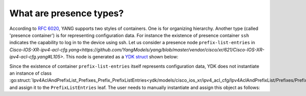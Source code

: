 .. _presence-type:

What are presence types?
==========================

According to `RFC 6020 <https://tools.ietf.org/html/rfc6020#section-7.5.1>`_, YANG supports two styles of containers. One is for organizing hierarchy. Another type (called 'presence container') is for representing configuration data. For instance the existence of presence container ``ssh`` indicates the capability to log in to the device using ssh. Let us consider a presence node ``prefix-list-entries`` in `Cisco-IOS-XR-ipv4-acl-cfg.yang<https://github.com/YangModels/yang/blob/master/vendor/cisco/xr/621/Cisco-IOS-XR-ipv4-acl-cfg.yang#L105>`. This node is generated as a `YDK struct <https://github.com/CiscoDevNet/ydk-go/blob/master/ydk/models/cisco_ios_xr/ipv4_acl_cfg/ipv4_acl_cfg.go#L901>`_ shown below:

.. code-block:: c
    :linenos:

    // Ipv4AclAndPrefixList_Prefixes_Prefix
    // Name of a prefix list
    type Ipv4AclAndPrefixList_Prefixes_Prefix struct {
        EntityData types.CommonEntityData
        YFilter yfilter.YFilter

        // This attribute is a key. Prefix list name - max 32 characters. The type is
        // string.
        PrefixListName interface{}

        // Sequence of entries forming a prefix list.
        PrefixListEntries Ipv4AclAndPrefixList_Prefixes_Prefix_PrefixListEntries
    }

Since the existence of container ``prefix-list-entries`` itself represents configuration data, YDK does not instantiate an instance of class :go:struct:`Ipv4AclAndPrefixList_Prefixes_Prefix_PrefixListEntries<ydk/models/cisco_ios_xr/ipv4_acl_cfg/Ipv4AclAndPrefixList/Prefixes/Prefix/PrefixListEntries>` and assign it to the ``PrefixListEntries`` leaf. The user needs to manually instantiate and assign this object as follows:

.. code-block:: c
    :linenos:
    
    pref := Ipv4AclAndPrefixList_Prefixes_Prefix{}
    pref.PrefixListEntries = Ipv4AclAndPrefixList_Prefixes_Prefix_PrefixListEntries{}

